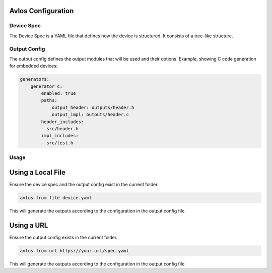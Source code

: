 Avlos Configuration
*******************

Device Spec
-----------

The Device Spec is a YAML file that defines how the device is structured. It consists of a tree-like structure. 

Output Config
-------------

The output config defines the output modules that will be used and their options. Example, showing C code generation for embedded devices:

.. code-block::
    
    generators:
        generator_c:
            enabled: true
            paths:
                output_header: outputs/header.h
                output_impl: outputs/header.c
            header_includes:
            - src/header.h
            impl_includes:
            - src/test.h

Usage
-----

Using a Local File
******************

Ensure the device spec and the output config exist in the current folder.

.. code-block:: console

    avlos from file device.yaml

This will generate the outputs according to the configuration in the output config file.


Using a URL
***********

Ensure the output config exists in the current folder.

.. code-block:: console

    avlos from url https://your.url/spec.yaml

This will generate the outputs according to the configuration in the output config file.